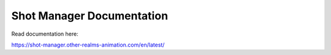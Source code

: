 
Shot Manager Documentation
=======================================

Read documentation here:

https://shot-manager.other-realms-animation.com/en/latest/